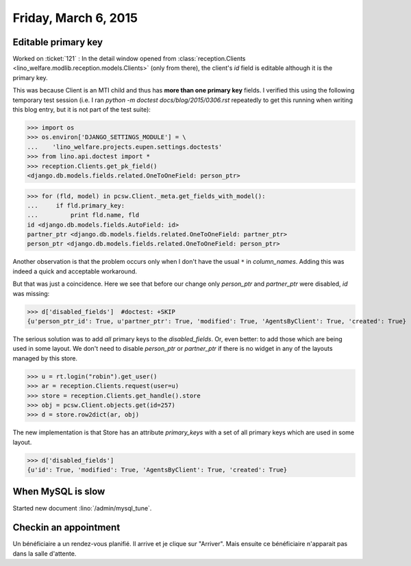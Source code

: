=====================
Friday, March 6, 2015
=====================

Editable primary key
====================

Worked on :ticket:`121` : In the detail window opened from
:class:`reception.Clients
<lino_welfare.modlib.reception.models.Clients>` (only from there), the
client's `id` field is editable although it is the primary key.  

This was because Client is an MTI child and thus has **more than one
primary key** fields. I verified this using the following temporary
test session (i.e. I ran `python -m doctest docs/blog/2015/0306.rst`
repeatedly to get this running when writing this blog entry, but it is
not part of the test suite):

>>> import os
>>> os.environ['DJANGO_SETTINGS_MODULE'] = \
...    'lino_welfare.projects.eupen.settings.doctests'
>>> from lino.api.doctest import *
>>> reception.Clients.get_pk_field()
<django.db.models.fields.related.OneToOneField: person_ptr>

>>> for (fld, model) in pcsw.Client._meta.get_fields_with_model():
...     if fld.primary_key:
...         print fld.name, fld
id <django.db.models.fields.AutoField: id>
partner_ptr <django.db.models.fields.related.OneToOneField: partner_ptr>
person_ptr <django.db.models.fields.related.OneToOneField: person_ptr>

Another observation is that the problem occurs only when I don't have
the usual ``*`` in `column_names`. Adding this was indeed a quick and
acceptable workaround.

But that was just a coincidence.  Here we see that before our change
only `person_ptr` and `partner_ptr` were disabled, `id` was missing:

>>> d['disabled_fields']  #doctest: +SKIP
{u'person_ptr_id': True, u'partner_ptr': True, 'modified': True, 'AgentsByClient': True, 'created': True}

The serious solution was to add *all* primary keys to the
`disabled_fields`. Or, even better: to add those which are being used
in some layout. We don't need to disable `person_ptr` or `partner_ptr`
if there is no widget in any of the layouts managed by this store.

>>> u = rt.login("robin").get_user()
>>> ar = reception.Clients.request(user=u)
>>> store = reception.Clients.get_handle().store
>>> obj = pcsw.Client.objects.get(id=257)
>>> d = store.row2dict(ar, obj)

The new implementation is that Store has an attribute `primary_keys`
with a set of all primary keys which are used in some layout.

>>> d['disabled_fields']
{u'id': True, 'modified': True, 'AgentsByClient': True, 'created': True}


When MySQL is slow
==================

Started new document :lino:`/admin/mysql_tune`.

Checkin an appointment
======================

Un bénéficiaire a un rendez-vous planifié. Il arrive et je clique sur
"Arriver". Mais ensuite ce bénéficiaire n'apparait pas dans la salle
d'attente.
